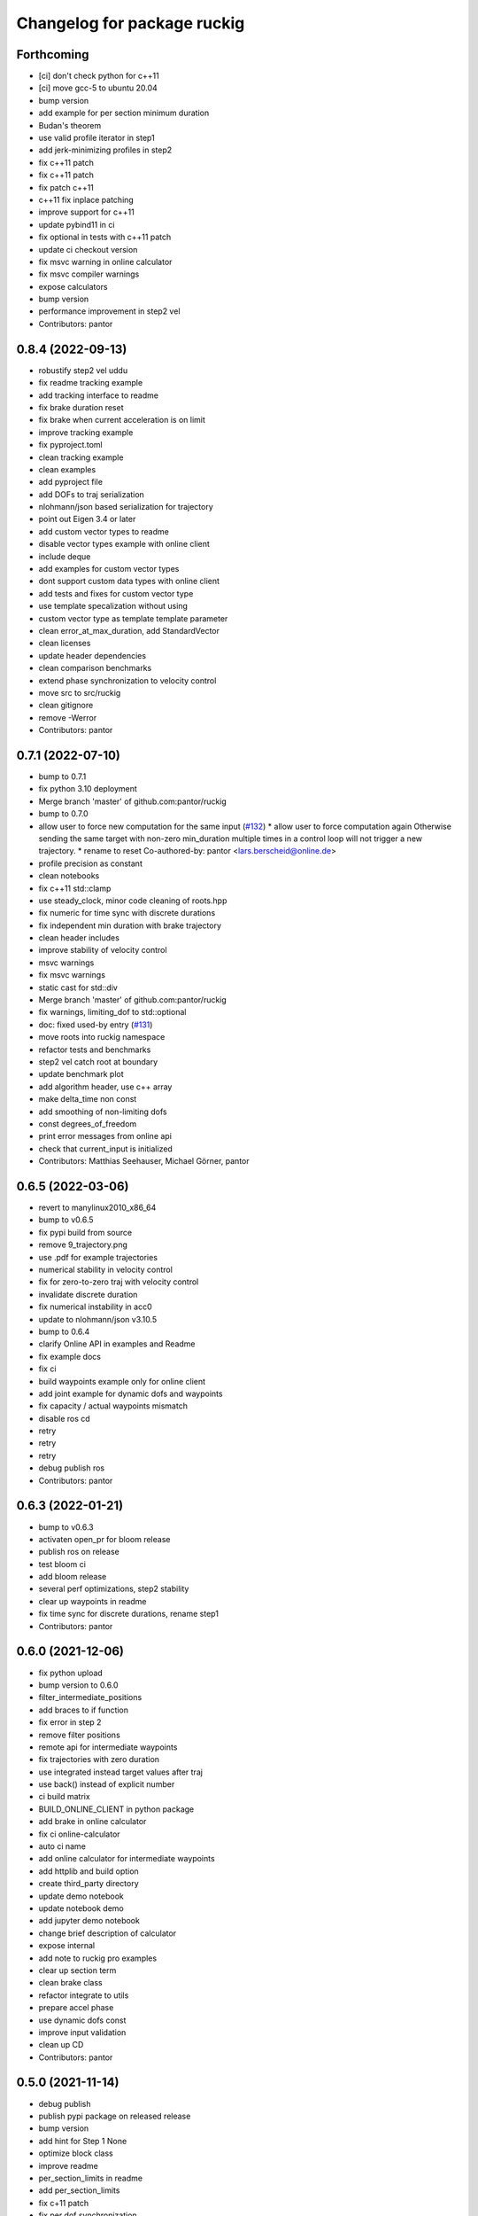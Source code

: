 ^^^^^^^^^^^^^^^^^^^^^^^^^^^^
Changelog for package ruckig
^^^^^^^^^^^^^^^^^^^^^^^^^^^^

Forthcoming
-----------
* [ci] don't check python for c++11
* [ci] move gcc-5 to ubuntu 20.04
* bump version
* add example for per section minimum duration
* Budan's theorem
* use valid profile iterator in step1
* add jerk-minimizing profiles in step2
* fix c++11 patch
* fix c++11 patch
* fix patch c++11
* c++11 fix inplace patching
* improve support for c++11
* update pybind11 in ci
* fix optional in tests with c++11 patch
* update ci checkout version
* fix msvc warning in online calculator
* fix msvc compiler warnings
* expose calculators
* bump version
* performance improvement in step2 vel
* Contributors: pantor

0.8.4 (2022-09-13)
------------------
* robustify step2 vel uddu
* fix readme tracking example
* add tracking interface to readme
* fix brake duration reset
* fix brake when current acceleration is on limit
* improve tracking example
* fix pyproject.toml
* clean tracking example
* clean examples
* add pyproject file
* add DOFs to traj serialization
* nlohmann/json based serialization for trajectory
* point out Eigen 3.4 or later
* add custom vector types to readme
* disable vector types example with online client
* include deque
* add examples for custom vector types
* dont support custom data types with online client
* add tests and fixes for custom vector type
* use template specalization without using
* custom vector type as template template parameter
* clean error_at_max_duration, add StandardVector
* clean licenses
* update header dependencies
* clean comparison benchmarks
* extend phase synchronization to velocity control
* move src to src/ruckig
* clean gitignore
* remove -Werror
* Contributors: pantor

0.7.1 (2022-07-10)
------------------
* bump to 0.7.1
* fix python 3.10 deployment
* Merge branch 'master' of github.com:pantor/ruckig
* bump to 0.7.0
* allow user to force new computation for the same input (`#132 <https://github.com/pantor/ruckig/issues/132>`_)
  * allow user to force computation again
  Otherwise sending the same target with non-zero min_duration
  multiple times in a control loop will not trigger a new trajectory.
  * rename to reset
  Co-authored-by: pantor <lars.berscheid@online.de>
* profile precision as constant
* clean notebooks
* fix c++11 std::clamp
* use steady_clock, minor code cleaning of roots.hpp
* fix numeric for time sync with discrete durations
* fix independent min duration with brake trajectory
* clean header includes
* improve stability of velocity control
* msvc warnings
* fix msvc warnings
* static cast for std::div
* Merge branch 'master' of github.com:pantor/ruckig
* fix warnings, limiting_dof to std::optional
* doc: fixed used-by entry (`#131 <https://github.com/pantor/ruckig/issues/131>`_)
* move roots into ruckig namespace
* refactor tests and benchmarks
* step2 vel catch root at boundary
* update benchmark plot
* add algorithm header, use c++ array
* make delta_time non const
* add smoothing of non-limiting dofs
* const degrees_of_freedom
* print error messages from online api
* check that current_input is initialized
* Contributors: Matthias Seehauser, Michael Görner, pantor

0.6.5 (2022-03-06)
------------------
* revert to manylinux2010_x86_64
* bump to v0.6.5
* fix pypi build from source
* remove 9_trajectory.png
* use .pdf for example trajectories
* numerical stability in velocity control
* fix for zero-to-zero traj with velocity control
* invalidate discrete duration
* fix numerical instability in acc0
* update to nlohmann/json v3.10.5
* bump to 0.6.4
* clarify Online API in examples and Readme
* fix example docs
* fix ci
* build waypoints example only for online client
* add joint example for dynamic dofs and waypoints
* fix capacity / actual waypoints mismatch
* disable ros cd
* retry
* retry
* retry
* debug publish ros
* Contributors: pantor

0.6.3 (2022-01-21)
------------------
* bump to v0.6.3
* activaten open_pr for bloom release
* publish ros on release
* test bloom ci
* add bloom release
* several perf optimizations, step2 stability
* clear up waypoints in readme
* fix time sync for discrete durations, rename step1
* Contributors: pantor

0.6.0 (2021-12-06)
------------------
* fix python upload
* bump version to 0.6.0
* filter_intermediate_positions
* add braces to if function
* fix error in step 2
* remove filter positions
* remote api for intermediate waypoints
* fix trajectories with zero duration
* use integrated instead target values after traj
* use back() instead of explicit number
* ci build matrix
* BUILD_ONLINE_CLIENT in python package
* add brake in online calculator
* fix ci online-calculator
* auto ci name
* add online calculator for intermediate waypoints
* add httplib and build option
* create third_party directory
* update demo notebook
* update notebook demo
* add jupyter demo notebook
* change brief description of calculator
* expose internal
* add note to ruckig pro examples
* clear up section term
* clean brake class
* refactor integrate to utils
* prepare accel phase
* use dynamic dofs const
* improve input validation
* clean up CD
* Contributors: pantor

0.5.0 (2021-11-14)
------------------
* debug publish
* publish pypi package on released release
* bump version
* add hint for Step 1 None
* optimize block class
* improve readme
* per_section_limits in readme
* add per_section_limits
* fix c+11 patch
* fix per dof synchronization
* split CMakeLists examples
* fix per dof synchronization with none
* separate trajectory and calculator class
* fix windows  build
* code cleaning
* intermediate waypoints readme
* fix number of waypoints
* avoid pow completely
* update maintainer
* simplify readme
* use brake profile class
* fix finished trajectory for disabled dofs
* minor code cleaning
* Merge branch 'master' of github.com:pantor/ruckig
* add to_string for output parameters (`#77 <https://github.com/pantor/ruckig/issues/77>`_)
* add ref to vel add_profile
* positional limits
* min limits for intermediate positions
* extend phase synchronization
* performance improvements
* add section to output in readme
* pass_to_input, did_section_change
* fix nullopt with c++11 patch
* fix nullopt in c++11 patch
* fix c++11
* per dof control interface and synchronization `#53 <https://github.com/pantor/ruckig/issues/53>`_
* add section index to output
* Notes about Intermediate Waypoints
* interrupt calculation duration in microseconds
* add ruckig pro examples
* add ruckig toppra comparison
* improve readme and examples
* introduce Ruckig Pro
* remove generate docs ci
* link docs to ruckig.com
* add examples doc pages
* fix example names
* add more examples
* Instantaneous Motion Generation
* add calculation interruption
* add doxyfile again
* step1: numeric stability
* Contributors: Lars Berscheid, lpdon, pantor

0.4.0 (2021-08-23)
------------------
* update version to 0.4
* code cleaning
* add was_calculation_interrupted
* step 1: performance optimizations
* interrupt_calculation_duration
* Add CITATION.cff file (`#63 <https://github.com/pantor/ruckig/issues/63>`_)
  * add CITATION.cff
  * CITATOION wip
  * fix cite
* Update README.md
* update to doctest 2.4.6
* code cleaning
* performance optimizations
* step 2: performance optimization
* step 2: performance optimization
* performance optimization: step 1
* performance optimization: positive set of roots
* performance optimization in step1
* code cleaning
* set find_package reflexxes to quiet
* remove BSD license text, why was it there anyway?
* clean plot trajectory
* add printing intermediate_positions
* code cleaning
* add degrees_of_freedom to python trajectory
* rename interface to control_interface
* set_limits for ACC1, code cleaning
* improve numeric stability
* in vel interface, change acc threshold
* code cleanup
* add DynamicDOFs constant
* numerical stability of velocity interface
* improve numerical stability
* fix variable name redeclaration
* fix jerk violation in step2, some optimizations
* clean up check methods of profile
* fix min_velocity with phas e synchronization
* fix phase synchronization in python
* improve numerical stability for high jerks
* fix newton step in acc0/acc1 for t=0
* clean up plot_trajectory
* validate for isnan
* fix python path in examples
* fix position extrema for dynamic number of dofs
* Added python example for non-realtime context (`#43 <https://github.com/pantor/ruckig/issues/43>`_)
  * added python example for non-realtime context
  * fixed ci workflow
  * need to reset t_start
  * rename
  * change example
  Co-authored-by: Max Dhom <md@adva.store>
  Co-authored-by: Lars Berscheid <lars.berscheid@kit.edu>
* Dynamic Dofs (`#47 <https://github.com/pantor/ruckig/issues/47>`_)
  * vectorize
  * use vector for dof==0
  * add tests and checks
  * include vector
  * default dofs = 0, fix reflexxes
  * redo default dofs template parameter
  * add readme
  * improve readme
  * fix grammar
* add tests for invalid input
* add offline trajectory generation
* add paren to get time at position
* add get_first_time_at_position method
* Contributors: Lars Berscheid, Mathis, Max Dhom, pantor

0.3.3 (2021-06-25)
------------------
* Merge branch 'master' of github.com:pantor/ruckig
* version 0.3.3
* Set CMAKE_OUTPUT_DIRECTORY for windows build (`#41 <https://github.com/pantor/ruckig/issues/41>`_)
  * check windows
  * add library
  * add debug log
  * try to fix
  * try to fix2
  * try to fix 3
  * try to fix 4
  * fix 5
  * rest test number
  * fix setup.py
  * remove log
* hard-code build directory of python library
* fix windows packge, version 0.3.2
* pre-compiled packages for windows on pypi
* Contributors: Lars Berscheid, pantor

0.3.1 (2021-06-24)
------------------
* set version 0.3.1
* add manifest.in
* double newton step in step2 vel udud
* Fix windows python package (`#38 <https://github.com/pantor/ruckig/issues/38>`_)
  * fix windows
* update benchmark figure
* c++11 dont treat warnings as errors
* fix three step
* performance improvements
* vectorize dof
* Fix Patch for C++11 (`#36 <https://github.com/pantor/ruckig/issues/36>`_)
  * add ci for c++11
  * remove maybe_unused
  * patch in-place
  * fix c++11
  * replace make_unique
  * find error in ci
  * try to fix gcc-5
  * dont build python
  * dont patch cpp files
  * deactivate cmake flags in patch script
  * test python example
* add C++11 patch in readme
* add patch script for C++11
* Contributors: Lars Berscheid, pantor

0.3.0 (2021-06-16)
------------------
* update version number
* add python at_time comment for doxygen
* check for v_min, fix directional tests
* python return at_time method
* fix max target acceleration
* fix and test extremal positions
* synchronize function to trajectory class
* fix max target acceleration when min_velocity
* clean up docs
* fixed bug in check_position_extremum (`#33 <https://github.com/pantor/ruckig/issues/33>`_)
  * fixed copy & paste error in Trajectory::is_phase_synchronizable
  * fixed obvious copy & paste error in check_position_extremum
* fixed copy & paste error in Trajectory::is_phase_synchronizable (`#32 <https://github.com/pantor/ruckig/issues/32>`_)
* fix negative, near zero pd cases
* Update README.md
* Update README.md
* Update README.md
* check limits with equal sign for numeric stability
* copy jerk_signs for phase synchronization
* remove alternative otgs
* add citation and link to paper
* remove alternative otgs from python
* fix numerical issues on time-optimal traj
* Merge branch 'master' of github.com:pantor/ruckig
* fix numeric error for long durations
* Scale to 5e9 random trajectories
* fix numerical issues
* add step through tests
* fix for braking
* double newton step
* fix macos and windows build
* recalculate after error
* fix some numerical issues
* use checkout@v2 in ci
* use ARCHIVE_OUTPUT_NAME for python wrapper
* msvc: warning as errors
* fix msvc compiler warnings
* Update README.md
* Update README.md
* Fix BUILD_PYTHON_MODULE option on Windows/MSVC (`#18 <https://github.com/pantor/ruckig/issues/18>`_)
* fix ci args
* add phase synchronization
* set boundary method
* simplify python example
* Add pip install to Readme
* Contributors: Lars Berscheid, Silvio Traversaro, pantor, stefanbesler

0.2.6 (2021-03-29)
------------------
* remove env
* fix python cd
* use static library
* test python executable
* fix python package
* python cd: fix windows
* add setup.py, version 0.2.1
* rename python module to ruckig
* generate python classes for multiple dof
* Add a ROS package manifest (`#10 <https://github.com/pantor/ruckig/issues/10>`_)
  Enables building Ruckig as a plain CMake package in a Catkin/Colcon workspace.
* fix end of brake trajectory integration
* Include GNU install dirs earlier (`#11 <https://github.com/pantor/ruckig/issues/11>`_)
  Otherwise 'CMAKE_INSTALL_INCLUDEDIR' is empty/undefined when it's used to setup ruckig::ruckig's target_include_directories(..).
* readme: some minor typos (`#9 <https://github.com/pantor/ruckig/issues/9>`_)
  I happened to notice them.
* privatize trajectory class members
* privatize some class members
* use cmath
* code cleaning
* show enum in docs
* split parameter files, calculate in trajectory
* code cleaning
* add python example
* Move options to API documentation
* Fix Readme Code
* fix undefined output for zero duration
* indicate default values in Readme
* add discrete durations
* Add Windows and macOS build to CI (`#4 <https://github.com/pantor/ruckig/issues/4>`_)
  * windows and mac ci
  * use cmake action for generator
  * fix ci build directory
  * run tests only on linux
  * test example
* Add support to compile on Windows (`#3 <https://github.com/pantor/ruckig/issues/3>`_)
* Merge pull request `#2 <https://github.com/pantor/ruckig/issues/2>`_ from traversaro/patch-1
  Use BUILD_SHARED_LIBS to select if compile C++ library as static or shared
* document examples/CMakeLists.txt
* add ci to PRs
* Use BUILD_SHARED_LIBS to select if compile as static or shared
* Merge pull request `#1 <https://github.com/pantor/ruckig/issues/1>`_ from traversaro/add-install-support
  Add support for installation of the C++ library
* Add support for installation of the C++ library
* set correct cmake and doxygen version
* fix more edge cases
* fix some edge cases
* document velocity interface
* added velocity interface
* improve readme
* improve benchmark
* fix finding subdirectory
* check ci
* build python module in ci
* use own set class on stack
* fix synchronization enum, better python support
* add time synchronization parameter
* fix motion finished reset
* fix immediate reaction
* fix more edge cases
* refine min acceleration
* add min_acceleration
* fix some edge cases
* Merge branch 'master' of github.com:pantor/ruckig
* decrease required cmake to 3.10
* fix ci
* introduce trajectory class
* position extrema
* scale tests to 1e9
* several optimizations
* compile with warnings
* step2: code cleaning
* fix numeric edge cases
* move test suite to doctest
* fix cmake as submodule
* Merge branch 'master' of github.com:pantor/ruckig
* fix optional minimum time
* code documentation, more tests
* fix benchmark
* build benchmark in ci
* fix gcc
* remove eigen dep in cmake
* code cleaning
* code cleaning
* add comparison with multiple DoF
* rix ci: braking
* fix interval selection
* clean braking
* fix ci, more tests
* add benchmark, numeric stability
* fix block in step1
* clean root finding
* Increase stability
* improve tests, remove eigen
* code style
* increase test coverage
* add min_velocity
* fix ci
* Step1: Use Newton step
* fix ci
* fix time sync
* update tests
* more tests
* add example
* more tests
* increase number of tests
* simplify equations
* simplify equations
* simplify equations
* add tuple header
* further code cleaning
* remove eigen dependency, code cleaning
* clean brake code
* code cleaning
* code cleaning
* add doxygen
* improve acceleration target, readme
* refine max time deviation to 1e-8
* code cleaning
* improve time sync
* block synchronization
* stability for target acceleration in 1 dof
* update readme for ruckig
* add license
* improve tests
* fix eigen ci folder name
* fix eigen git repository
* fix 1dof vf comparison
* remove complex algorithmic
* code cleaning
* initial commit
* Contributors: G.A. vd. Hoorn, Lars Berscheid, Silvio Traversaro, pantor
